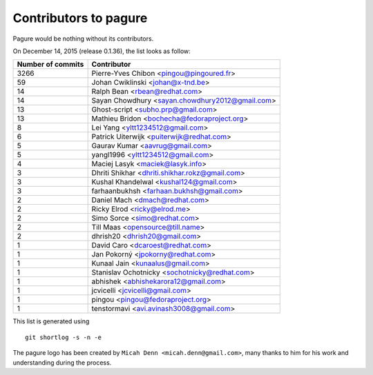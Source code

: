Contributors to pagure
=========================

Pagure would be nothing without its contributors.

On December 14, 2015 (release 0.1.36), the list looks as follow:

=================  ===========
Number of commits  Contributor
=================  ===========
  3266              Pierre-Yves Chibon <pingou@pingoured.fr>
    59              Johan Cwiklinski <johan@x-tnd.be>
    14              Ralph Bean <rbean@redhat.com>
    14              Sayan Chowdhury <sayan.chowdhury2012@gmail.com>
    13              Ghost-script <subho.prp@gmail.com>
    13              Mathieu Bridon <bochecha@fedoraproject.org>
     8              Lei Yang <yltt1234512@gmail.com>
     6              Patrick Uiterwijk <puiterwijk@redhat.com>
     5              Gaurav Kumar <aavrug@gmail.com>
     5              yangl1996 <yltt1234512@gmail.com>
     4              Maciej Lasyk <maciek@lasyk.info>
     3              Dhriti Shikhar <dhriti.shikhar.rokz@gmail.com>
     3              Kushal Khandelwal <kushal124@gmail.com>
     3              farhaanbukhsh <farhaan.bukhsh@gmail.com>
     2              Daniel Mach <dmach@redhat.com>
     2              Ricky Elrod <ricky@elrod.me>
     2              Simo Sorce <simo@redhat.com>
     2              Till Maas <opensource@till.name>
     2              dhrish20 <dhrish20@gmail.com>
     1              David Caro <dcaroest@redhat.com>
     1              Jan Pokorný <jpokorny@redhat.com>
     1              Kunaal Jain <kunaalus@gmail.com>
     1              Stanislav Ochotnicky <sochotnicky@redhat.com>
     1              abhishek <abhishekarora12@gmail.com>
     1              jcvicelli <jcvicelli@gmail.com>
     1              pingou <pingou@fedoraproject.org>
     1              tenstormavi <avi.avinash3008@gmail.com>
=================  ===========

This list is generated using

::

  git shortlog -s -n -e


The pagure logo has been created by ``Micah Denn <micah.denn@gmail.com>``,
many thanks to him for his work and understanding during the process.
